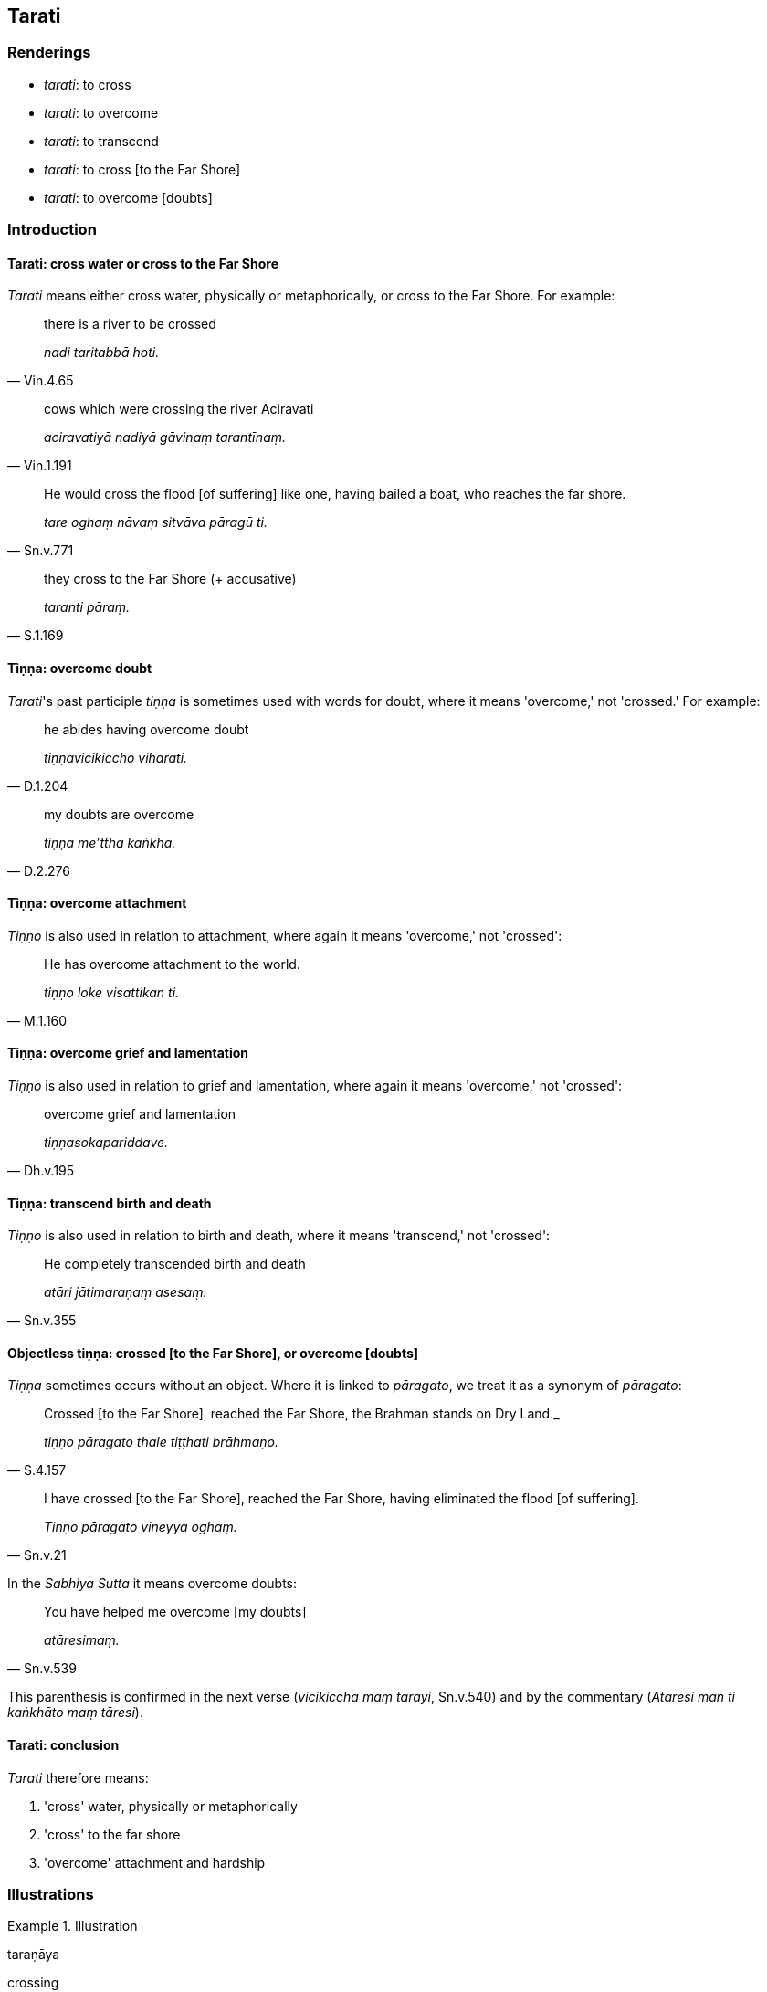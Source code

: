 == Tarati

=== Renderings

- _tarati_: to cross

- _tarati_: to overcome

- _tarati_: to transcend

- _tarati_: to cross [to the Far Shore]

- _tarati_: to overcome [doubts]

=== Introduction

==== Tarati: cross water or cross to the Far Shore

_Tarati_ means either cross water, physically or metaphorically, or cross to 
the Far Shore. For example:

[quote, Vin.4.65]
____
there is a river to be crossed

_nadi taritabbā hoti._
____

[quote, Vin.1.191]
____
cows which were crossing the river Aciravati

_aciravatiyā nadiyā gāvinaṃ tarantīnaṃ._
____

[quote, Sn.v.771]
____
He would cross the flood [of suffering] like one, having bailed a boat, who 
reaches the far shore.

_tare oghaṃ nāvaṃ sitvāva pāragū ti._
____

[quote, S.1.169]
____
they cross to the Far Shore (+ accusative)

_taranti pāraṃ._
____

==== Tiṇṇa: overcome doubt

_Tarati_'s past participle _tiṇṇa_ is sometimes used with words for doubt, 
where it means 'overcome,' not 'crossed.' For example:

[quote, D.1.204]
____
he abides having overcome doubt

_tiṇṇavicikiccho viharati._
____

[quote, D.2.276]
____
my doubts are overcome

_tiṇṇā me'ttha kaṅkhā._
____

==== Tiṇṇa: overcome attachment

_Tiṇṇo_ is also used in relation to attachment, where again it means 
'overcome,' not 'crossed':

[quote, M.1.160]
____
He has overcome attachment to the world.

_tiṇṇo loke visattikan ti._
____

==== Tiṇṇa: overcome grief and lamentation

_Tiṇṇo_ is also used in relation to grief and lamentation, where again it 
means 'overcome,' not 'crossed':

[quote, Dh.v.195]
____
overcome grief and lamentation

_tiṇṇasokapariddave._
____

==== Tiṇṇa: transcend birth and death

_Tiṇṇo_ is also used in relation to birth and death, where it means 
'transcend,' not 'crossed':

[quote, Sn.v.355]
____
He completely transcended birth and death

_atāri jātimaraṇaṃ asesaṃ._
____

==== Objectless tiṇṇa: crossed [to the Far Shore], or overcome [doubts]

_Tiṇṇa_ sometimes occurs without an object. Where it is linked to 
_pāragato_, we treat it as a synonym of _pāragato_:

[quote, S.4.157]
____
Crossed [to the Far Shore], reached the Far Shore, the Brahman stands on Dry 
Land._

_tiṇṇo pāragato thale tiṭṭhati brāhmaṇo._
____

[quote, Sn.v.21]
____
I have crossed [to the Far Shore], reached the Far Shore, having eliminated the 
flood [of suffering].

_Tiṇṇo pāragato vineyya oghaṃ._
____

In the _Sabhiya Sutta_ it means overcome doubts:

[quote, Sn.v.539]
____
You have helped me overcome [my doubts]

_atāresimaṃ._
____

This parenthesis is confirmed in the next verse (_vicikicchā maṃ tārayi_, 
Sn.v.540) and by the commentary (_Atāresi man ti kaṅkhāto maṃ tāresi_).

==== Tarati: conclusion

_Tarati_ therefore means:

1. 'cross' water, physically or metaphorically

2. 'cross' to the far shore

3. 'overcome' attachment and hardship

=== Illustrations

.Illustration
====
taraṇāya

crossing
====

[quote, Vin.4.65]
____
I allow you having pre-arranged it, to embark in one boat together with a 
bhikkhunī if it is for the sake of crossing to the other bank.

_Anujānāmi bhikkhave tiriyaṃ taraṇāya bhikkhuniyā saddhiṃ 
saṃvidhāya ekaṃ nāvaṃ abhirūhituṃ._
____

.Illustration
====
tareyya

cross
====

[quote, S.1.4; S.1.29]
____
One could cross from the realm of death to the Far Shore

_maccudheyyassa tareyya pāran ti._
____

.Illustration
====
tiṇṇo

crossed [to the Far Shore]
====

[quote, Sn.v.571]
____
Having crossed [to the Far Shore], you help this generation across.

_tiṇṇo tāresimaṃ pajaṃ._
____

.Illustration
====
tiṇṇa

crossed
====

[quote, Ud.75]
____
He has crossed the flood [of suffering] never before crossed.

_udatāri oghaṃ atiṇṇapubbaṃ._
____

.Illustration
====
tare

cross
====

[quote, Thī.v.10]
____
Cross the flood [of suffering], Upasama, the realm of death so hard to get 
beyond.

_Upasame tare oghaṃ maccudheyyaṃ suduttaraṃ._
____

.Illustration
====
tareyyaṃ cross

[quote

Sn.v.1069]
====

____
I might cross this [wretched] flood [of suffering]

_oghamimaṃ tareyyaṃ._
____

.Illustration
====
tareyya

transcend
====

[quote, Sn.v.706]
____
He should transcend this hell

_tareyya narakaṃ imaṃ._
____

.Illustration
====
tare

overcome
====

[quote, Sn.v.1053]
____
He would overcome attachment to the world [of phenomena].

_tare loke visattikaṃ._
____

.Illustration
====
atāri

transcend
====

[quote, Sn.v.355]
____
He completely transcended birth and death

_atāri jātimaraṇaṃ asesaṃ._
____

